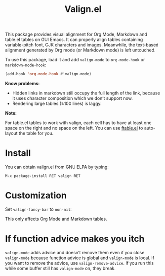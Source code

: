 #+TITLE: Valign.el

This package provides visual alignment for Org Mode, Markdown and table.el tables on GUI Emacs. It can properly align tables containing variable-pitch font, CJK characters and images. Meanwhile, the text-based alignment generated by Org mode (or Markdown mode) is left untouched.

To use this package, load it and add ~valign-mode~ to ~org-mode-hook~ or ~markdown-mode-hook~:
#+begin_src emacs-lisp
(add-hook 'org-mode-hook #'valign-mode)
#+end_src

[[./default.png]]

[[./table.el.png]]

*Know problems:*
- Hidden links in markdown still occupy the full length of the link, because it uses character composition which we don’t support now.
- Rendering large tables (≥100 lines) is laggy.

*Note:*

For table.el tables to work with valign, each cell has to have at least one space on the right and no space on the left.  You can use [[https://github.com/casouri/ftable][ftable.el]] to auto-layout the table for you.

* Install

You can obtain valign.el from GNU ELPA by typing:
#+begin_src 
M-x package-install RET valign RET
#+end_src


* Customization
Set ~valign-fancy-bar~ to ~non-nil~:

[[./fancy-bar.png]]

This only affects Org Mode and Markdown tables.

* If function advice makes you itch
~valign-mode~ adds advice and doesn’t remove them even if you close ~valign-mode~ because function advice is global and ~valign-mode~ is local. If you want to remove the advice, use ~valign-remove-advice~. If you run this while some buffer still has ~valign-mode~ on, they break.
